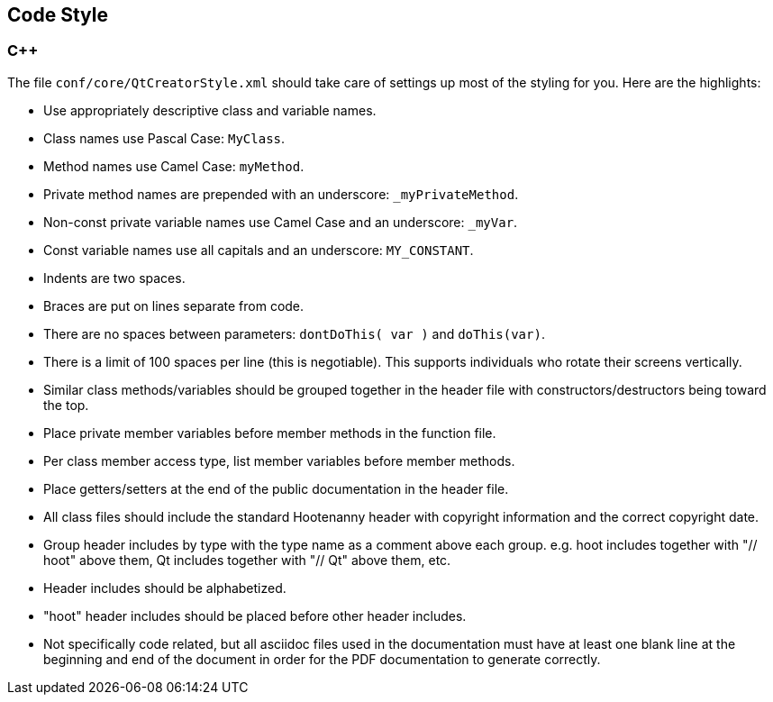 
== Code Style

=== C++

The file `conf/core/QtCreatorStyle.xml` should take care of settings up most of the styling for you. 
Here are the highlights:

* Use appropriately descriptive class and variable names.
* Class names use Pascal Case: `MyClass`.
* Method names use Camel Case: `myMethod`.
* Private method names are prepended with an underscore: `_myPrivateMethod`.
* Non-const private variable names use Camel Case and an underscore: `_myVar`.
* Const variable names use all capitals and an underscore: `MY_CONSTANT`.
* Indents are two spaces.
* Braces are put on lines separate from code.
* There are no spaces between parameters: `dontDoThis( var )` and `doThis(var)`.
* There is a limit of 100 spaces per line (this is negotiable). This supports individuals who 
rotate their screens vertically.
* Similar class methods/variables should be grouped together in the header file with 
constructors/destructors being toward the top.
* Place private member variables before member methods in the function file.
* Per class member access type, list member variables before member methods.
* Place getters/setters at the end of the public documentation in the header file.
* All class files should include the standard Hootenanny header with copyright information and the 
correct copyright date. 
* Group header includes by type with the type name as a comment above each group. e.g. hoot includes together with "// hoot" above them, Qt includes together with "// Qt" above them, etc.
* Header includes should be alphabetized.
* "hoot" header includes should be placed before other header includes.
* Not specifically code related, but all asciidoc files used in the documentation must have at least
one blank line at the beginning and end of the document in order for the PDF documentation to 
generate correctly.
